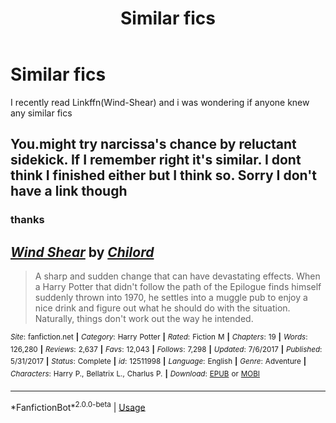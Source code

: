 #+TITLE: Similar fics

* Similar fics
:PROPERTIES:
:Author: simplyodelogical
:Score: 2
:DateUnix: 1584248567.0
:DateShort: 2020-Mar-15
:FlairText: Recommendation
:END:
I recently read Linkffn(Wind-Shear) and i was wondering if anyone knew any similar fics


** You.might try narcissa's chance by reluctant sidekick. If I remember right it's similar. I dont think I finished either but I think so. Sorry I don't have a link though
:PROPERTIES:
:Author: Aniki356
:Score: 2
:DateUnix: 1584252606.0
:DateShort: 2020-Mar-15
:END:

*** thanks
:PROPERTIES:
:Author: simplyodelogical
:Score: 2
:DateUnix: 1584277602.0
:DateShort: 2020-Mar-15
:END:


** [[https://www.fanfiction.net/s/12511998/1/][*/Wind Shear/*]] by [[https://www.fanfiction.net/u/67673/Chilord][/Chilord/]]

#+begin_quote
  A sharp and sudden change that can have devastating effects. When a Harry Potter that didn't follow the path of the Epilogue finds himself suddenly thrown into 1970, he settles into a muggle pub to enjoy a nice drink and figure out what he should do with the situation. Naturally, things don't work out the way he intended.
#+end_quote

^{/Site/:} ^{fanfiction.net} ^{*|*} ^{/Category/:} ^{Harry} ^{Potter} ^{*|*} ^{/Rated/:} ^{Fiction} ^{M} ^{*|*} ^{/Chapters/:} ^{19} ^{*|*} ^{/Words/:} ^{126,280} ^{*|*} ^{/Reviews/:} ^{2,637} ^{*|*} ^{/Favs/:} ^{12,043} ^{*|*} ^{/Follows/:} ^{7,298} ^{*|*} ^{/Updated/:} ^{7/6/2017} ^{*|*} ^{/Published/:} ^{5/31/2017} ^{*|*} ^{/Status/:} ^{Complete} ^{*|*} ^{/id/:} ^{12511998} ^{*|*} ^{/Language/:} ^{English} ^{*|*} ^{/Genre/:} ^{Adventure} ^{*|*} ^{/Characters/:} ^{Harry} ^{P.,} ^{Bellatrix} ^{L.,} ^{Charlus} ^{P.} ^{*|*} ^{/Download/:} ^{[[http://www.ff2ebook.com/old/ffn-bot/index.php?id=12511998&source=ff&filetype=epub][EPUB]]} ^{or} ^{[[http://www.ff2ebook.com/old/ffn-bot/index.php?id=12511998&source=ff&filetype=mobi][MOBI]]}

--------------

*FanfictionBot*^{2.0.0-beta} | [[https://github.com/tusing/reddit-ffn-bot/wiki/Usage][Usage]]
:PROPERTIES:
:Author: FanfictionBot
:Score: 1
:DateUnix: 1584248574.0
:DateShort: 2020-Mar-15
:END:
